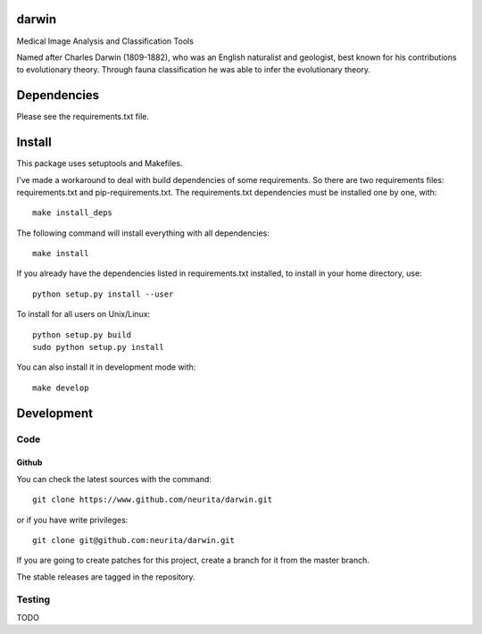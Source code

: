 .. -*- mode: rst -*-

darwin
======

Medical Image Analysis and Classification Tools

Named after Charles Darwin (1809-1882), who was an English naturalist and geologist, best known for his contributions to evolutionary theory. 
Through fauna classification he was able to infer the evolutionary theory.

.. image:: https://secure.travis-ci.org/neurita/darwin.png?branch=master
    :target: https://travis-ci.org/neurita/darwin

.. image:: https://coveralls.io/repos/neurita/darwin/badge.png
    :target: https://coveralls.io/r/neurita/darwin


Dependencies
============

Please see the requirements.txt file.

Install
=======

This package uses setuptools and Makefiles. 

I've made a workaround to deal with build dependencies of some requirements.
So there are two requirements files: requirements.txt and pip-requirements.txt.
The requirements.txt dependencies must be installed one by one, with::

    make install_deps

The following command will install everything with all dependencies::

    make install
    
If you already have the dependencies listed in requirements.txt installed, 
to install in your home directory, use::

    python setup.py install --user

To install for all users on Unix/Linux::

    python setup.py build
    sudo python setup.py install

You can also install it in development mode with::

    make develop


Development
===========

Code
----

Github
~~~~~~

You can check the latest sources with the command::

    git clone https://www.github.com/neurita/darwin.git

or if you have write privileges::

    git clone git@github.com:neurita/darwin.git

If you are going to create patches for this project, create a branch for it 
from the master branch.

The stable releases are tagged in the repository.


Testing
-------

TODO
